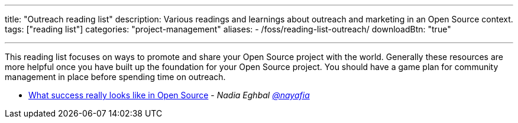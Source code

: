 ---
title: "Outreach reading list"
description: Various readings and learnings about outreach and marketing in an Open Source context.
tags: ["reading list"]
categories: "project-management"
aliases:
    - /foss/reading-list-outreach/
downloadBtn: "true"

---

This reading list focuses on ways to promote and share your Open Source project with the world.
Generally these resources are more helpful once you have built up the foundation for your Open Source project.
You should have a game plan for community management in place before spending time on outreach.

* https://medium.com/@nayafia/what-success-really-looks-like-in-open-source-2dd1facaf91c[What success really looks like in Open Source] - _Nadia Eghbal https://github.com/nayafia[@nayafia]_
